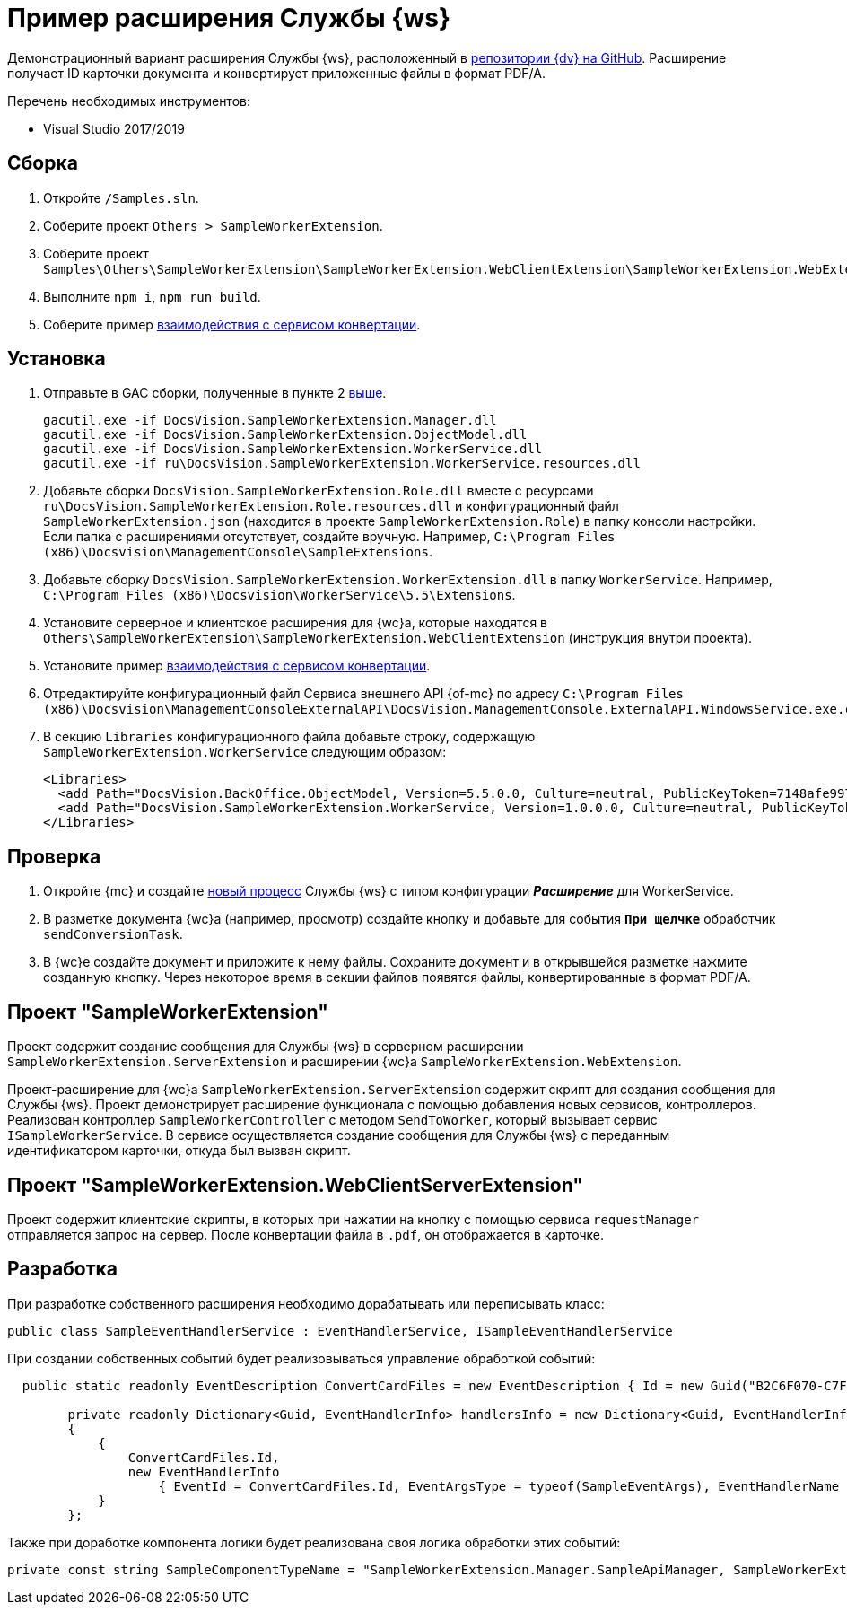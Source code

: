 = Пример расширения Службы {ws}

Демонстрационный вариант расширения Службы {ws}, расположенный в https://github.com/Docsvision/WebClient-Samples/tree/master_net45/Others/SampleWorkerExtension[репозитории {dv} на GitHub]. Расширение получает ID карточки документа и конвертирует приложенные файлы в формат PDF/A.

.Перечень необходимых инструментов:
* Visual Studio 2017/2019

== Сборка

. Откройте `/Samples.sln`.
. [[above]]Соберите проект `Others > SampleWorkerExtension`.
. Соберите проект `Samples\Others\SampleWorkerExtension\SampleWorkerExtension.WebClientExtension\SampleWorkerExtension.WebExtension`.
. Выполните `npm i`, `npm run build`.
. Соберите пример xref:server/conversion-sample.adoc[взаимодействия с сервисом конвертации].

== Установка

. Отправьте в GAC сборки, полученные в пункте 2 <<above,выше>>.
+
 gacutil.exe -if DocsVision.SampleWorkerExtension.Manager.dll
 gacutil.exe -if DocsVision.SampleWorkerExtension.ObjectModel.dll
 gacutil.exe -if DocsVision.SampleWorkerExtension.WorkerService.dll
 gacutil.exe -if ru\DocsVision.SampleWorkerExtension.WorkerService.resources.dll
+
. Добавьте сборки `DocsVision.SampleWorkerExtension.Role.dll` вместе с ресурсами `ru\DocsVision.SampleWorkerExtension.Role.resources.dll` и конфигурационный файл `SampleWorkerExtension.json` (находится в проекте `SampleWorkerExtension.Role`) в папку консоли настройки. +
Если папка с расширениями отсутствует, создайте вручную. Например, `C:\Program Files (x86)\Docsvision\ManagementConsole\SampleExtensions`.
. Добавьте сборку `DocsVision.SampleWorkerExtension.WorkerExtension.dll` в папку `WorkerService`. Например, `C:\Program Files (x86)\Docsvision\WorkerService\5.5\Extensions`.
. Установите серверное и клиентское расширения для {wc}а, которые находятся в `Others\SampleWorkerExtension\SampleWorkerExtension.WebClientExtension` (инструкция внутри проекта).
. Установите пример xref:server/conversion-sample.adoc[взаимодействия с сервисом конвертации].
. Отредактируйте конфигурационный файл Сервиса внешнего API {of-mc} по адресу `C:\Program Files (x86)\Docsvision\ManagementConsoleExternalAPI\DocsVision.ManagementConsole.ExternalAPI.WindowsService.exe.config`.
+
. В секцию `Libraries` конфигурационного файла добавьте строку, содержащую `SampleWorkerExtension.WorkerService` следующим образом:
+
[source,html]
----
<Libraries>
  <add Path="DocsVision.BackOffice.ObjectModel, Version=5.5.0.0, Culture=neutral, PublicKeyToken=7148afe997f90519" />
  <add Path="DocsVision.SampleWorkerExtension.WorkerService, Version=1.0.0.0, Culture=neutral, PublicKeyToken=4a2caa47aa5b6b29" />
</Libraries>
----

== Проверка

. Откройте {mc} и создайте xref:5.5.1@mgmtconsole:user:worker-service.adoc[новый процесс] Службы {ws} с типом конфигурации *_Расширение_* для WorkerService.
. В разметке документа {wc}а (например, просмотр) создайте кнопку и добавьте для события `*При щелчке*` обработчик `sendConversionTask`.
. В {wc}е создайте документ и приложите к нему файлы. Сохраните документ и в открывшейся разметке нажмите созданную кнопку. Через некоторое время в секции файлов появятся файлы, конвертированные в формат PDF/A.

== Проект "SampleWorkerExtension"

Проект содержит создание сообщения для Службы {ws} в серверном расширении `SampleWorkerExtension.ServerExtension` и расширении {wc}а `SampleWorkerExtension.WebExtension`.

Проект-расширение для {wc}а `SampleWorkerExtension.ServerExtension` содержит скрипт для создания сообщения для Службы {ws}. Проект демонстрирует расширение функционала с помощью добавления новых сервисов, контроллеров. Реализован контроллер `SampleWorkerController` с методом `SendToWorker`, который вызывает сервис `ISampleWorkerService`. В сервисе осуществляется создание сообщения для Службы {ws} с переданным идентификатором карточки, откуда был вызван скрипт.

== Проект "SampleWorkerExtension.WebClientServerExtension"

Проект содержит клиентские скрипты, в которых при нажатии на кнопку с помощью сервиса `requestManager` отправляется запрос на сервер. После конвертации файла в `.pdf`, он отображается в карточке.

== Разработка

При разработке собственного расширения необходимо дорабатывать или переписывать класс:

[source,csharp]
----
public class SampleEventHandlerService : EventHandlerService, ISampleEventHandlerService
----

При создании собственных событий будет реализовываться управление обработкой событий:

[source,csharp]
----
  public static readonly EventDescription ConvertCardFiles = new EventDescription { Id = new Guid("B2C6F070-C7F1-4F07-914F-94652804DD1C"), AutoSendToSelf = true, Concurrent = false };

        private readonly Dictionary<Guid, EventHandlerInfo> handlersInfo = new Dictionary<Guid, EventHandlerInfo>
        {
            {
                ConvertCardFiles.Id,
                new EventHandlerInfo
                    { EventId = ConvertCardFiles.Id, EventArgsType = typeof(SampleEventArgs), EventHandlerName = nameof(ProcessCardFiles) }
            }
        };
----

Также при доработке компонента логики будет реализована своя логика обработки этих событий:

[source,csharp]
----
private const string SampleComponentTypeName = "SampleWorkerExtension.Manager.SampleApiManager, SampleWorkerExtension.Manager, Version=1.0.0.0, Culture=neutral, PublicKeyToken=4a2caa47aa5b6b29";
----
